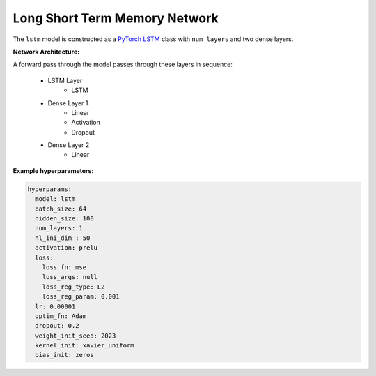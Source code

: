==============================
Long Short Term Memory Network
==============================


The ``lstm`` model is constructed as a `PyTorch LSTM <https://pytorch.org/docs/stable/generated/torch.nn.LSTM.html>`_ class with ``num_layers`` and two dense layers. 


**Network Architecture:**

A forward pass through the model passes through these layers in sequence:

	* LSTM Layer
		* LSTM 
	* Dense Layer 1
		* Linear
		* Activation
		* Dropout
	* Dense Layer 2
		* Linear


**Example hyperparameters:**


.. code-block::

	hyperparams:
	  model: lstm
	  batch_size: 64
	  hidden_size: 100
	  num_layers: 1
	  hl_ini_dim : 50
	  activation: prelu
	  loss:
	    loss_fn: mse
	    loss_args: null
	    loss_reg_type: L2
	    loss_reg_param: 0.001
	  lr: 0.00001
	  optim_fn: Adam
	  dropout: 0.2
	  weight_init_seed: 2023
	  kernel_init: xavier_uniform
	  bias_init: zeros